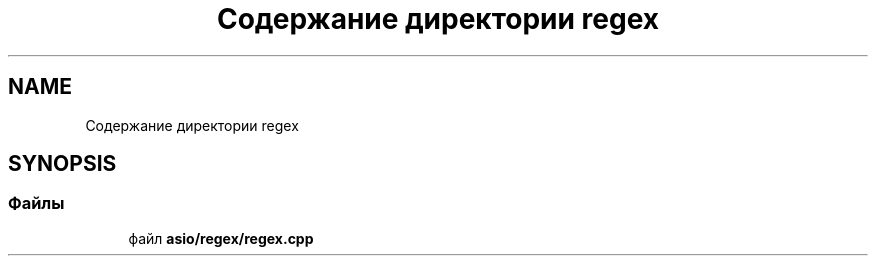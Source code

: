 .TH "Содержание директории regex" 3 "Сб 13 Апр 2019" "Battleship-Royale" \" -*- nroff -*-
.ad l
.nh
.SH NAME
Содержание директории regex
.SH SYNOPSIS
.br
.PP
.SS "Файлы"

.in +1c
.ti -1c
.RI "файл \fBasio/regex/regex\&.cpp\fP"
.br
.in -1c

